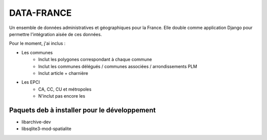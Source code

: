 DATA-FRANCE
===========

Un ensemble de données administratives et géographiques pour la France. Elle double comme application Django
pour permettre l'intégration aisée de ces données.

Pour le moment, j'ai inclus :

* Les communes
    * Inclut les polygones correspondant à chaque commune
    * Inclut les communes délégués / communes associées / arrondissements PLM
    * Inclut article + charnière
* Les EPCI
    * CA, CC, CU et métropoles
    * N'inclut pas encore les

Paquets deb à installer pour le développement
---------------------------------------------

- libarchive-dev
- libsqlite3-mod-spatialite
